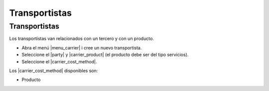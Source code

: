 ==============
Transportistas
==============

.. inheritref:: carrier/carrier:section:transportistas

Transportistas
==============

Los transportistas van relacionados con un tercero y con un producto.

* Abra el menú |menu_carrier| i cree un nuevo transportista.
* Seleccione el |party| y |carrier_product| (el producto debe ser del tipo servicios).
* Seleccione el |carrier_cost_method|.

Los |carrier_cost_method| disponibles son:

.. inheritref:: carrier/carrier:bullet_list:carrier_cost_method

* Producto


.. |menu_carrier| tryref:: carrier.menu_carrier/complete_name
.. |party| field:: carrier/party
.. |carrier_product| field:: carrier/carrier_product
.. |carrier_cost_method| field:: carrier/carrier_cost_method
